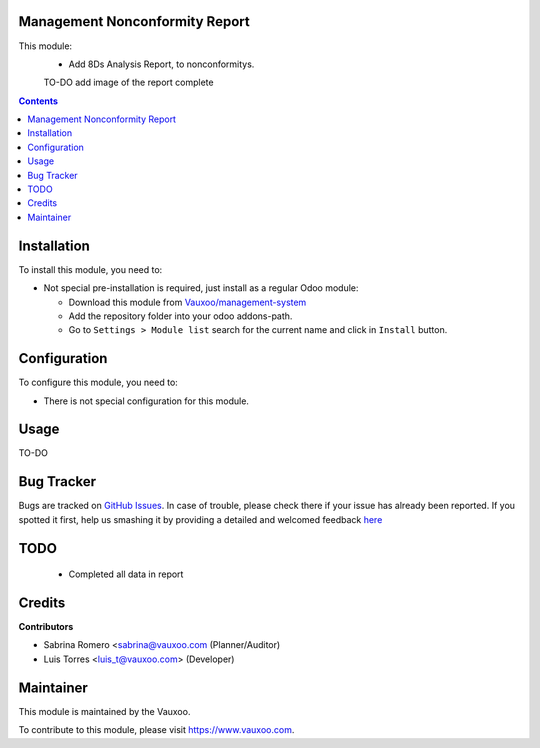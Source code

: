 
.. image:: https://img.shields.io/badge/licence-LGPL--3-blue.svg
    :alt: License: LGPL-3

Management Nonconformity Report
===============================

This module:
 - Add 8Ds Analysis Report, to nonconformitys.

 TO-DO add image of the report complete

.. contents::

Installation
============

To install this module, you need to:

- Not special pre-installation is required, just install as a regular Odoo
  module:

  - Download this module from `Vauxoo/management-system
    <https://github.com/vauxoo/management-system>`_
  - Add the repository folder into your odoo addons-path.
  - Go to ``Settings > Module list`` search for the current name and click in
    ``Install`` button.

Configuration
=============

To configure this module, you need to:

* There is not special configuration for this module.

Usage
=====

TO-DO

Bug Tracker
===========

Bugs are tracked on
`GitHub Issues <https://github.com/Vauxoo/management-system/issues>`_.
In case of trouble, please check there if your issue has already been reported.
If you spotted it first, help us smashing it by providing a detailed and
welcomed feedback
`here <https://github.com/Vauxoo/yoytec/management-system/new?body=module:%20
mgmtsystem_nonconformity_report%0Aversion:%20
8.0.2.0%0A%0A**Steps%20to%20reproduce**%0A-%20...%0A%0A**Current%20behavior**%0A%0A**Expected%20behavior**>`_

TODO
====

  - Completed all data in report

Credits
=======

**Contributors**

* Sabrina Romero <sabrina@vauxoo.com (Planner/Auditor)
* Luis Torres <luis_t@vauxoo.com> (Developer)

Maintainer
==========

.. image:: https://s3.amazonaws.com/s3.vauxoo.com/description_logo.png
   :alt: Vauxoo
   :target: https://www.vauxoo.com
   :width: 200

This module is maintained by the Vauxoo.

To contribute to this module, please visit https://www.vauxoo.com.

